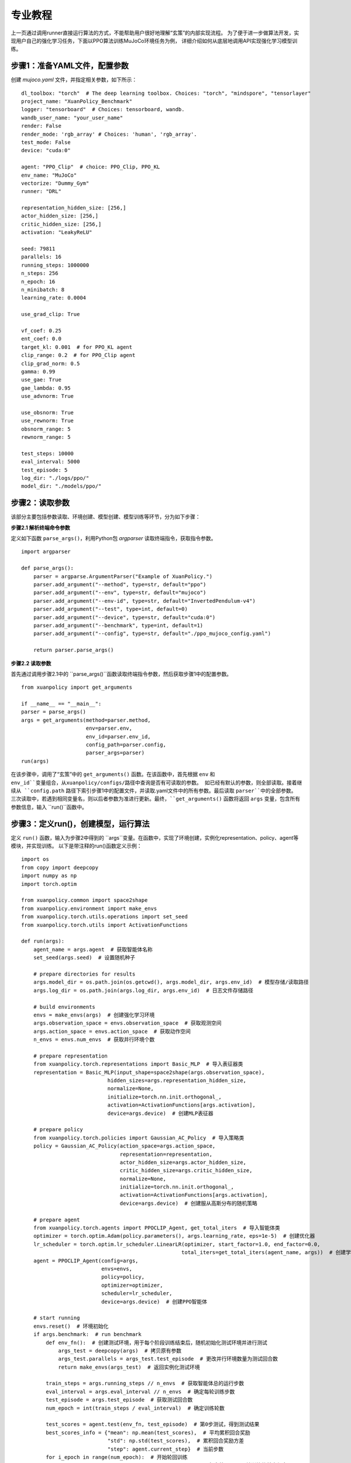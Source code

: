 专业教程
================================

上一页通过调用runner直接运行算法的方式，不能帮助用户很好地理解“玄策”的内部实现流程。
为了便于进一步做算法开发，实现用户自己的强化学习任务，下面以PPO算法训练MuJoCo环境任务为例，
详细介绍如何从底层地调用API实现强化学习模型训练。

步骤1：准备YAML文件，配置参数
--------------------------------

创建 `mujoco.yaml` 文件，并指定相关参数，如下所示：

::

    dl_toolbox: "torch"  # The deep learning toolbox. Choices: "torch", "mindspore", "tensorlayer"
    project_name: "XuanPolicy_Benchmark"
    logger: "tensorboard"  # Choices: tensorboard, wandb.
    wandb_user_name: "your_user_name"
    render: False
    render_mode: 'rgb_array' # Choices: 'human', 'rgb_array'.
    test_mode: False
    device: "cuda:0"

    agent: "PPO_Clip"  # choice: PPO_Clip, PPO_KL
    env_name: "MuJoCo"
    vectorize: "Dummy_Gym"
    runner: "DRL"

    representation_hidden_size: [256,]
    actor_hidden_size: [256,]
    critic_hidden_size: [256,]
    activation: "LeakyReLU"

    seed: 79811
    parallels: 16
    running_steps: 1000000
    n_steps: 256
    n_epoch: 16
    n_minibatch: 8
    learning_rate: 0.0004

    use_grad_clip: True

    vf_coef: 0.25
    ent_coef: 0.0
    target_kl: 0.001  # for PPO_KL agent
    clip_range: 0.2  # for PPO_Clip agent
    clip_grad_norm: 0.5
    gamma: 0.99
    use_gae: True
    gae_lambda: 0.95
    use_advnorm: True

    use_obsnorm: True
    use_rewnorm: True
    obsnorm_range: 5
    rewnorm_range: 5

    test_steps: 10000
    eval_interval: 5000
    test_episode: 5
    log_dir: "./logs/ppo/"
    model_dir: "./models/ppo/"


步骤2：读取参数
-----------------------------------

该部分主要包括参数读取、环境创建、模型创建、模型训练等环节，分为如下步骤：

**步骤2.1 解析终端命令参数**

定义如下函数 ``parse_args()``，利用Python包 `argparser` 读取终端指令，获取指令参数。

::

    import argparser

    def parse_args():
        parser = argparse.ArgumentParser("Example of XuanPolicy.")
        parser.add_argument("--method", type=str, default="ppo")
        parser.add_argument("--env", type=str, default="mujoco")
        parser.add_argument("--env-id", type=str, default="InvertedPendulum-v4")
        parser.add_argument("--test", type=int, default=0)
        parser.add_argument("--device", type=str, default="cuda:0")
        parser.add_argument("--benchmark", type=int, default=1)
        parser.add_argument("--config", type=str, default="./ppo_mujoco_config.yaml")

        return parser.parse_args()


**步骤2.2 读取参数**

首先通过调用步骤2.1中的 ``parse_args()``函数读取终端指令参数，然后获取步骤1中的配置参数。

::

    from xuanpolicy import get_arguments

    if __name__ == "__main__":
    parser = parse_args()
    args = get_arguments(method=parser.method,
                         env=parser.env,
                         env_id=parser.env_id,
                         config_path=parser.config,
                         parser_args=parser)
    run(args)


在该步骤中，调用了“玄策”中的 ``get_arguments()`` 函数。在该函数中，首先根据 ``env`` 和 ``env_id``变量组合，从xuanpolicy/configs/路径中查询是否有可读取的参数。
如已经有默认的参数，则全部读取。接着继续从 ``config.path`` 路径下索引步骤1中的配置文件，并读取.yaml文件中的所有参数。最后读取 ``parser``中的全部参数。
三次读取中，若遇到相同变量名，则以后者参数为准进行更新。最终，``get_arguments()`` 函数将返回 ``args`` 变量，包含所有参数信息，输入 ``run()``函数中。

步骤3：定义run()，创建模型，运行算法
-----------------------------------------------

定义 ``run()`` 函数，输入为步骤2中得到的 ``args``变量。在函数中，实现了环境创建，实例化representation、policy、agent等模块，并实现训练。
以下是带注释的run()函数定义示例：

::

    import os
    from copy import deepcopy
    import numpy as np
    import torch.optim

    from xuanpolicy.common import space2shape
    from xuanpolicy.environment import make_envs
    from xuanpolicy.torch.utils.operations import set_seed
    from xuanpolicy.torch.utils import ActivationFunctions

    def run(args):
        agent_name = args.agent  # 获取智能体名称
        set_seed(args.seed)  # 设置随机种子

        # prepare directories for results
        args.model_dir = os.path.join(os.getcwd(), args.model_dir, args.env_id)  # 模型存储/读取路径
        args.log_dir = os.path.join(args.log_dir, args.env_id)  # 日志文件存储路径

        # build environments
        envs = make_envs(args)  # 创建强化学习环境
        args.observation_space = envs.observation_space  # 获取观测空间
        args.action_space = envs.action_space  # 获取动作空间
        n_envs = envs.num_envs  # 获取并行环境个数

        # prepare representation
        from xuanpolicy.torch.representations import Basic_MLP  # 导入表征器类
        representation = Basic_MLP(input_shape=space2shape(args.observation_space),
                                hidden_sizes=args.representation_hidden_size,
                                normalize=None,
                                initialize=torch.nn.init.orthogonal_,
                                activation=ActivationFunctions[args.activation],
                                device=args.device)  # 创建MLP表征器

        # prepare policy
        from xuanpolicy.torch.policies import Gaussian_AC_Policy  # 导入策略类
        policy = Gaussian_AC_Policy(action_space=args.action_space,
                                    representation=representation,
                                    actor_hidden_size=args.actor_hidden_size,
                                    critic_hidden_size=args.critic_hidden_size,
                                    normalize=None,
                                    initialize=torch.nn.init.orthogonal_,
                                    activation=ActivationFunctions[args.activation],
                                    device=args.device)  # 创建服从高斯分布的随机策略

        # prepare agent
        from xuanpolicy.torch.agents import PPOCLIP_Agent, get_total_iters  # 导入智能体类
        optimizer = torch.optim.Adam(policy.parameters(), args.learning_rate, eps=1e-5)  # 创建优化器
        lr_scheduler = torch.optim.lr_scheduler.LinearLR(optimizer, start_factor=1.0, end_factor=0.0,
                                                        total_iters=get_total_iters(agent_name, args))  # 创建学习率衰减器
        agent = PPOCLIP_Agent(config=args,
                              envs=envs,
                              policy=policy,
                              optimizer=optimizer,
                              scheduler=lr_scheduler,
                              device=args.device)  # 创建PPO智能体

        # start running
        envs.reset()  # 环境初始化
        if args.benchmark:  # run benchmark
            def env_fn():  # 创建测试环境，用于每个阶段训练结束后，随机初始化测试环境并进行测试
                args_test = deepcopy(args)  # 拷贝原有参数
                args_test.parallels = args_test.test_episode  # 更改并行环境数量为测试回合数
                return make_envs(args_test)  # 返回实例化测试环境

            train_steps = args.running_steps // n_envs  # 获取智能体总的运行步数
            eval_interval = args.eval_interval // n_envs  # 确定每轮训练步数
            test_episode = args.test_episode  # 获取测试回合数
            num_epoch = int(train_steps / eval_interval)  # 确定训练轮数

            test_scores = agent.test(env_fn, test_episode)  # 第0步测试，得到测试结果
            best_scores_info = {"mean": np.mean(test_scores),  # 平均累积回合奖励
                                "std": np.std(test_scores),  # 累积回合奖励方差
                                "step": agent.current_step}  # 当前步数
            for i_epoch in range(num_epoch):  # 开始轮回训练
                print("Epoch: %d/%d:" % (i_epoch, num_epoch))  # 打印第i_epoch轮训练的基本信息
                agent.train(eval_interval)  # 训练eval_interval步
                test_scores = agent.test(env_fn, test_episode)  # 测试test_episode个回合

                if np.mean(test_scores) > best_scores_info["mean"]:  # 若当前测试结果为历史最高，则保存模型
                    best_scores_info = {"mean": np.mean(test_scores),
                                        "std": np.std(test_scores),
                                        "step": agent.current_step}
                    # save best model
                    agent.save_model(model_name="best_model.pth")
            # end benchmarking
            print("Best Model Score: %.2f, std=%.2f" % (best_scores_info["mean"], best_scores_info["std"]))  # 结束benchmark训练，打印最终结果
        else:
            if not args.test:  # train the model without testing
                n_train_steps = args.running_steps // n_envs  # 确定总的运行步数
                agent.train(n_train_steps)  # 直接训练模型
                agent.save_model("final_train_model.pth")  # 保存最终训练结果
                print("Finish training!")  # 结束训练
            else:  # test a trained model
                def env_fn():
                    args_test = deepcopy(args)
                    args_test.parallels = 1
                    return make_envs(args_test)

                agent.render = True
                agent.load_model(agent.model_dir_load, args.seed)  # 加载模型文件
                scores = agent.test(env_fn, args.test_episode)  # 测试模型
                print(f"Mean Score: {np.mean(scores)}, Std: {np.std(scores)}")
                print("Finish testing.")  # 结束测试

        # the end.
        envs.close()  # 关闭环境
        agent.finish()  # 结束实验


该部分完整代码见如下链接：

`https://github.com/agi-brain/xuanpolicy/blob/master/examples/ppo/ppo_mujoco.py/>`_